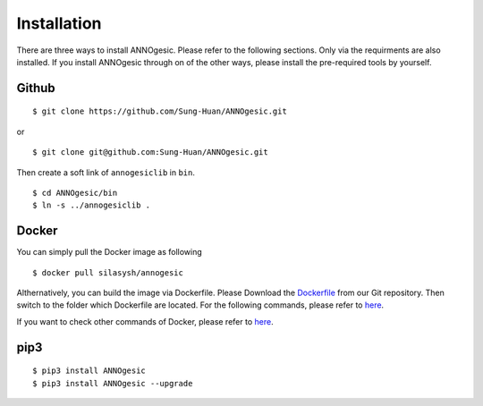 Installation
============

There are three ways to install ANNOgesic. Please refer to the following 
sections. Only via the requirments are also installed. If
you install ANNOgesic through on of the other ways, 
please install the pre-required 
tools by yourself.


Github
----------

::

    $ git clone https://github.com/Sung-Huan/ANNOgesic.git

or

::

    $ git clone git@github.com:Sung-Huan/ANNOgesic.git

Then create a soft link of ``annogesiclib`` in ``bin``.

::

    $ cd ANNOgesic/bin
    $ ln -s ../annogesiclib .

Docker
----------

You can simply pull the Docker image as following

::

    $ docker pull silasysh/annogesic

Althernatively, you can build the image via Dockerfile.
Please Download the `Dockerfile <https://github.com/Sung-Huan/ANNOgesic>`_ from our Git repository.
Then switch to the folder which Dockerfile are located. For the following commands, please 
refer to `here <https://github.com/Sung-Huan/ANNOgesic/blob/master/docs/source/docker.rst>`_.

If you want to check other commands of Docker, please refer to  `here <https://docs.docker.com/>`_.

pip3
----------

::

    $ pip3 install ANNOgesic
    $ pip3 install ANNOgesic --upgrade
